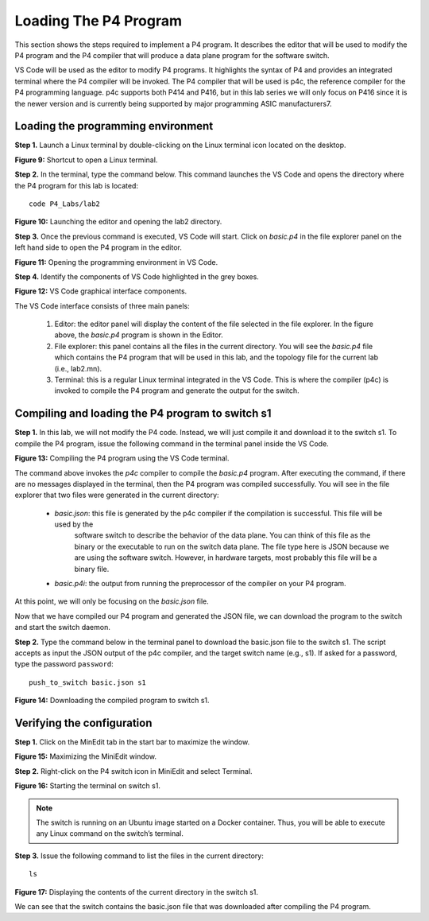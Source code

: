 Loading The P4 Program
======================

This section shows the steps required to implement a P4 program. It describes the editor that will be used to modify the P4 
program and the P4 compiler that will produce a data plane program for the software switch. 

VS Code will be used as the editor to modify P4 programs. It highlights the syntax of P4 and provides an integrated terminal 
where the P4 compiler will be invoked. The P4 compiler that will be used is p4c, the reference compiler for the P4 programming 
language. p4c supports both P414 and P416, but in this lab series we will only focus on P416 since it is the newer version and 
is currently being supported by major programming ASIC manufacturers7. 

Loading the programming environment
~~~~~~~~~~~~~~~~~~~~~~~~~~~~~~~~~~~

**Step 1.** Launch a Linux terminal by double-clicking on the Linux terminal icon located on the desktop. 

**Figure 9:**  Shortcut to open a Linux terminal.

**Step 2.** In the terminal, type the command below. This command launches the VS Code and opens the directory where the P4 
program for this lab is located::

    code P4_Labs/lab2

.. image:: images/Launching_the_editor_and_opening_lab2.png

**Figure 10:**  Launching the editor and opening the lab2 directory.

**Step 3.** Once the previous command is executed, VS Code will start. Click on *basic.p4* in the file explorer panel on 
the left hand side to open the P4 program in the editor.

.. image:: images/Opening_the_progtamming_environment.png

**Figure 11:**  Opening the programming environment in VS Code.

**Step 4.** Identify the components of VS Code highlighted in the grey boxes.

.. image:: images/Vsc_graphical_interface.png

**Figure 12:**  VS Code graphical interface components.

The VS Code interface consists of three main panels:

   #. Editor: the editor panel will display the content of the file selected in the file explorer. In the figure above, 
      the *basic.p4* program is shown in the Editor.
   #. File explorer: this panel contains all the files in the current directory. You will see the *basic.p4* file which contains 
      the P4 program that will be used in this lab, and the topology file for the current lab (i.e., lab2.mn).
   #. Terminal: this is a regular Linux terminal integrated in the VS Code. This is where the compiler (p4c) is invoked to 
      compile the P4 program and generate the output for the switch. 


Compiling and loading the P4 program to switch s1
~~~~~~~~~~~~~~~~~~~~~~~~~~~~~~~~~~~~~~~~~~~~~~~~~

**Step 1.** In this lab, we will not modify the P4 code. Instead, we will just compile it and download it to the switch s1. 
To compile the P4 program, issue the following command in the terminal panel inside the VS Code.

.. image:: images/Compiling_p4.png

**Figure 13:**  Compiling the P4 program using the VS Code terminal.

The command above invokes the *p4c* compiler to compile the *basic.p4* program. After executing the command, if there are no 
messages displayed in the terminal, then the P4 program was compiled successfully. You will see in the file explorer that 
two files were generated in the current directory: 

   * *basic.json*: this file is generated by the p4c compiler if the compilation is successful. This file will be used by the 
      software switch to describe the behavior of the data plane. You can think of this file as the binary or the executable 
      to run on the switch data plane. The file type here is JSON because we are using the software switch. However, in hardware 
      targets, most probably this file will be a binary file.
   * *basic.p4i*: the output from running the preprocessor of the compiler on your P4 program.

At this point, we will only be focusing on the *basic.json* file.

Now that we have compiled our P4 program and generated the JSON file, we can download the program to the switch and start the 
switch daemon.

**Step 2.** Type the command below in the terminal panel to download the basic.json file to the switch s1. The script accepts as 
input the JSON output of the p4c compiler, and the target switch name (e.g., s1). If asked for a password, type the password 
``password``::

    push_to_switch basic.json s1

**Figure 14:** Downloading the compiled program to switch s1.

Verifying the configuration
~~~~~~~~~~~~~~~~~~~~~~~~~~~

**Step 1.** Click on the MinEdit tab in the start bar to maximize the window.

.. image:: images/Maximizing_the_MiniEdit_window.png

**Figure 15:** Maximizing the MiniEdit window.

**Step 2.** Right-click on the P4 switch icon in MiniEdit and select Terminal.

.. image:: images/Starting_the_terminal_on_s1.png

**Figure 16:** Starting the terminal on switch s1.

.. note::
   The switch is running on an Ubuntu image started on a Docker container. Thus, you will be able to execute any 
   Linux command on the switch’s terminal. 

**Step 3.** Issue the following command to list the files in the current directory::

    ls

.. image:: images/Display_contents_in_s1_directory.png

**Figure 17:**  Displaying the contents of the current directory in the switch s1.

We can see that the switch contains the basic.json file that was downloaded after compiling the P4 program.
